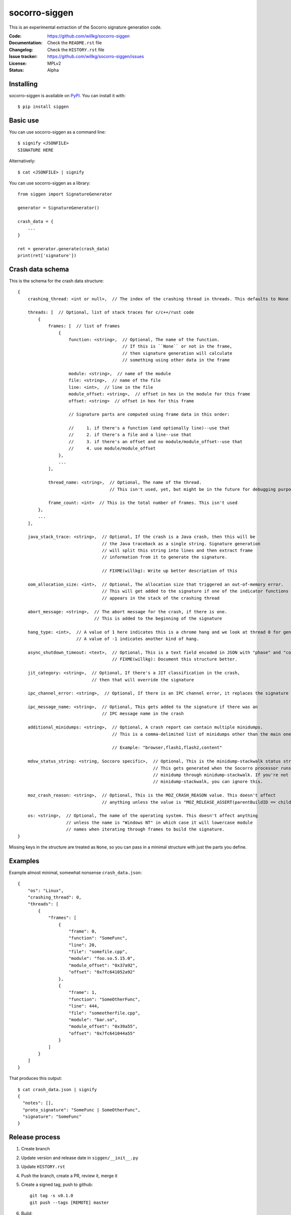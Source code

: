 ==============
socorro-siggen
==============

This is an experimental extraction of the Socorro signature generation code.

:Code:          https://github.com/willkg/socorro-siggen
:Documentation: Check the ``README.rst`` file
:Changelog:     Check the ``HISTORY.rst`` file
:Issue tracker: https://github.com/willkg/socorro-siggen/issues
:License:       MPLv2
:Status:        Alpha


Installing
==========

socorro-siggen is available on `PyPI <https://pypi.org>`_. You can install it
with::

    $ pip install siggen


Basic use
=========

You can use socorro-siggen as a command line::

    $ signify <JSONFILE>
    SIGNATURE HERE


Alternatively::

    $ cat <JSONFILE> | signify


You can use socorro-siggen as a library::

    from siggen import SignatureGenerator

    generator = SignatureGenerator()

    crash_data = {
        ...
    }

    ret = generator.generate(crash_data)
    print(ret['signature'])


Crash data schema
=================

This is the schema for the crash data structure: ::

    {
        crashing_thread: <int or null>,  // The index of the crashing thread in threads. This defaults to None which indicates there was no crashing thread identified in the crash report.

        threads: [  // Optional, list of stack traces for c/c++/rust code
            {
                frames: [  // list of frames
                    {
                        function: <string>,  // Optional, The name of the function.
                                             // If this is ``None`` or not in the frame,
                                             // then signature generation will calculate
                                             // something using other data in the frame

                        module: <string>,  // name of the module
                        file: <string>,  // name of the file
                        line: <int>,  // line in the file
                        module_offset: <string>,  // offset in hex in the module for this frame
                        offset: <string>  // offset in hex for this frame

                        // Signature parts are computed using frame data in this order:

                        //     1. if there's a function (and optionally line)--use that
                        //     2. if there's a file and a line--use that
                        //     3. if there's an offset and no module/module_offset--use that
                        //     4. use module/module_offset
                    },
                    ...
                ],

                thread_name: <string>,  // Optional, The name of the thread.
                                        // This isn't used, yet, but might be in the future for debugging purposes

                frame_count: <int>  // This is the total number of frames. This isn't used
            },
            ...
        ],

        java_stack_trace: <string>,  // Optional, If the crash is a Java crash, then this will be
                                     // the Java traceback as a single string. Signature generation
                                     // will split this string into lines and then extract frame
                                     // information from it to generate the signature.

                                     // FIXME(willkg): Write up better description of this

        oom_allocation_size: <int>,  // Optional, The allocation size that triggered an out-of-memory error.
                                     // This will get added to the signature if one of the indicator functions
                                     // appears in the stack of the crashing thread

        abort_message: <string>,  // The abort message for the crash, if there is one.
                                  // This is added to the beginning of the signature

        hang_type: <int>,  // A value of 1 here indicates this is a chrome hang and we look at thread 0 for generation
                           // A value of -1 indicates another kind of hang.

        async_shutdown_timeout: <text>,  // Optional, This is a text field encoded in JSON with "phase" and "conditions" keys
                                         // FIXME(willkg): Document this structure better.

        jit_category: <string>,  // Optional, If there's a JIT classification in the crash,
                                 // then that will override the signature

        ipc_channel_error: <string>,  // Optional, If there is an IPC channel error, it replaces the signature

        ipc_message_name: <string>,  // Optional, This gets added to the signature if there was an
                                     // IPC message name in the crash

        additional_minidumps: <string>,  // Optional, A crash report can contain multiple minidumps.
                                         // This is a comma-delimited list of minidumps other than the main one that the crash had

                                         // Example: "browser,flash1,flash2,content"

        mdsw_status_string: <string, Soccoro specific>,  // Optional, This is the minidump-stackwalk status string.
                                                         // This gets generated when the Socorro processor runs the
                                                         // minidump through minidump-stackwalk. If you're not using
                                                         // minidump-stackwalk, you can ignore this.

        moz_crash_reason: <string>,  // Optional, This is the MOZ_CRASH_REASON value. This doesn't affect
                                     // anything unless the value is "MOZ_RELEASE_ASSERT(parentBuildID == childBuildID)".

        os: <string>,  // Optional, The name of the operating system. This doesn't affect anything
                       // unless the name is "Windows NT" in which case it will lowercase module
                       // names when iterating through frames to build the signature.
    }

Missing keys in the structure are treated as ``None``, so you can pass in a
minimal structure with just the parts you define.


Examples
========

Example almost minimal, somewhat nonsense ``crash_data.json``::

    {
        "os": "Linux",
        "crashing_thread": 0,
        "threads": [
            {
                "frames": [
                    {
                        "frame": 0,
                        "function": "SomeFunc",
                        "line": 20,
                        "file": "somefile.cpp",
                        "module": "foo.so.5.15.0",
                        "module_offset": "0x37a92",
                        "offset": "0x7fc641052a92"
                    },
                    {
                        "frame": 1,
                        "function": "SomeOtherFunc",
                        "line": 444,
                        "file": "someotherfile.cpp",
                        "module": "bar.so",
                        "module_offset": "0x39a55",
                        "offset": "0x7fc641044a55"
                    }
                ]
            }
        ]
    }


That produces this output::

    $ cat crash_data.json | signify
    {
      "notes": [],
      "proto_signature": "SomeFunc | SomeOtherFunc",
      "signature": "SomeFunc"
    }


Release process
===============

1. Create branch
2. Update version and release date in ``siggen/__init__.py``
3. Update ``HISTORY.rst``
4. Push the branch, create a PR, review it, merge it
5. Create a signed tag, push to github::

     git tag -s v0.1.0
     git push --tags [REMOTE] master

6. Build::

     python setup.py sdist bdist_wheel

7. Upload to PyPI::

     twine upload dist/*
